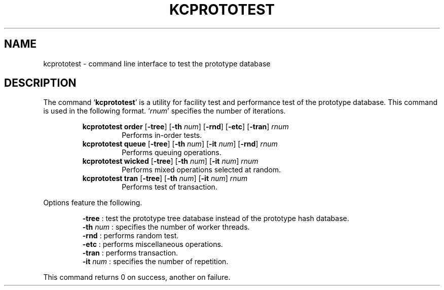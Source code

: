 .TH "KCPROTOTEST" 1 "2011-01-04" "Man Page" "Kyoto Cabinet"

.SH NAME
kcprototest \- command line interface to test the prototype database

.SH DESCRIPTION
.PP
The command `\fBkcprototest\fR' is a utility for facility test and performance test of the prototype database.  This command is used in the following format.  `\fIrnum\fR' specifies the number of iterations.
.PP
.RS
.br
\fBkcprototest order \fR[\fB\-tree\fR]\fB \fR[\fB\-th \fInum\fB\fR]\fB \fR[\fB\-rnd\fR]\fB \fR[\fB\-etc\fR]\fB \fR[\fB\-tran\fR]\fB \fIrnum\fB\fR
.RS
Performs in\-order tests.
.RE
.br
\fBkcprototest queue \fR[\fB\-tree\fR]\fB \fR[\fB\-th \fInum\fB\fR]\fB \fR[\fB\-it \fInum\fB\fR]\fB \fR[\fB\-rnd\fR]\fB \fIrnum\fB\fR
.RS
Performs queuing operations.
.RE
.br
\fBkcprototest wicked \fR[\fB\-tree\fR]\fB \fR[\fB\-th \fInum\fB\fR]\fB \fR[\fB\-it \fInum\fB\fR]\fB \fIrnum\fB\fR
.RS
Performs mixed operations selected at random.
.RE
.br
\fBkcprototest tran \fR[\fB\-tree\fR]\fB \fR[\fB\-th \fInum\fB\fR]\fB \fR[\fB\-it \fInum\fB\fR]\fB \fIrnum\fB\fR
.RS
Performs test of transaction.
.RE
.RE
.PP
Options feature the following.
.PP
.RS
\fB\-tree\fR : test the prototype tree database instead of the prototype hash database.
.br
\fB\-th \fInum\fR\fR : specifies the number of worker threads.
.br
\fB\-rnd\fR : performs random test.
.br
\fB\-etc\fR : performs miscellaneous operations.
.br
\fB\-tran\fR : performs transaction.
.br
\fB\-it \fInum\fR\fR : specifies the number of repetition.
.br
.RE
.PP
This command returns 0 on success, another on failure.
